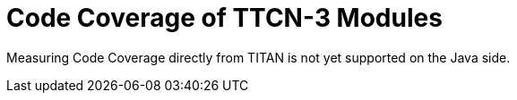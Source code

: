 = Code Coverage of TTCN-3 Modules

Measuring Code Coverage directly from TITAN is not yet supported on the Java side.
